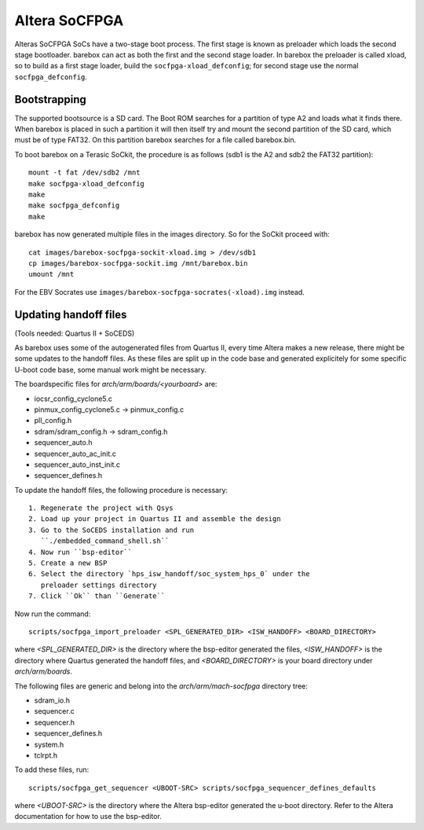 Altera SoCFPGA
==============

Alteras SoCFPGA SoCs have a two-stage boot process. The first stage is
known as preloader which loads the second stage bootloader. barebox can act
as both the first and the second stage loader.
In barebox the preloader is called xload, so to build as a first stage loader,
build the ``socfpga-xload_defconfig``; for second stage use the normal
``socfpga_defconfig``.

Bootstrapping
-------------

The supported bootsource is a SD card. The Boot ROM searches for a partition of
type A2 and loads what it finds there. When barebox is placed in such a partition
it will then itself try and mount the second partition of the SD card, which must
be of type FAT32. On this partition barebox searches for a file called barebox.bin.

To boot barebox on a Terasic SoCkit, the procedure is as follows (sdb1 is the A2 and
sdb2 the FAT32 partition)::

  mount -t fat /dev/sdb2 /mnt
  make socfpga-xload_defconfig
  make
  make socfpga_defconfig
  make

barebox has now generated multiple files in the images directory. So for the SoCkit
proceed with::

  cat images/barebox-socfpga-sockit-xload.img > /dev/sdb1
  cp images/barebox-socfpga-sockit.img /mnt/barebox.bin
  umount /mnt

For the EBV Socrates use ``images/barebox-socfpga-socrates(-xload).img`` instead.

Updating handoff files
----------------------

(Tools needed: Quartus II + SoCEDS)

As barebox uses some of the autogenerated files from Quartus II, every
time Altera makes a new release, there might be some updates to the
handoff files. As these files are split up in the code base and generated
explicitely for some specific U-boot code base, some manual work might be
necessary.

The boardspecific files for `arch/arm/boards/<yourboard>` are:

* iocsr_config_cyclone5.c
* pinmux_config_cyclone5.c -> pinmux_config.c
* pll_config.h
* sdram/sdram_config.h -> sdram_config.h
* sequencer_auto.h
* sequencer_auto_ac_init.c
* sequencer_auto_inst_init.c
* sequencer_defines.h

To update the handoff files, the following procedure is necessary::

 1. Regenerate the project with Qsys
 2. Load up your project in Quartus II and assemble the design
 3. Go to the SoCEDS installation and run
    ``./embedded_command_shell.sh``
 4. Now run ``bsp-editor``
 5. Create a new BSP
 6. Select the directory `hps_isw_handoff/soc_system_hps_0` under the
    preloader settings directory
 7. Click ``Ok`` than ``Generate``

Now run the command::

  scripts/socfpga_import_preloader <SPL_GENERATED_DIR> <ISW_HANDOFF> <BOARD_DIRECTORY>

where `<SPL_GENERATED_DIR>` is the directory where the bsp-editor generated the files,
`<ISW_HANDOFF>` is the directory where Quartus generated the handoff files, and
`<BOARD_DIRECTORY>` is your board directory under `arch/arm/boards`.

The following files are generic and belong into the
`arch/arm/mach-socfpga` directory tree:

* sdram_io.h
* sequencer.c
* sequencer.h
* sequencer_defines.h
* system.h
* tclrpt.h

To add these files, run::

  scripts/socfpga_get_sequencer <UBOOT-SRC> scripts/socfpga_sequencer_defines_defaults

where `<UBOOT-SRC>` is the directory where the Altera bsp-editor generated the u-boot
directory. Refer to the Altera documentation for how to use the bsp-editor.
